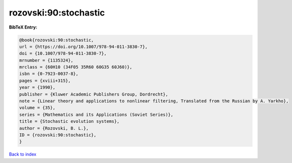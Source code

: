 rozovski:90:stochastic
======================

.. :cite:t:`rozovski:90:stochastic`

.. bibliography:: ../../All.bib

**BibTeX Entry:**

.. code-block:: bibtex

   @book{rozovski:90:stochastic,
   url = {https://doi.org/10.1007/978-94-011-3830-7},
   doi = {10.1007/978-94-011-3830-7},
   mrnumber = {1135324},
   mrclass = {60H10 (34F05 35R60 60G35 60J60)},
   isbn = {0-7923-0037-8},
   pages = {xviii+315},
   year = {1990},
   publisher = {Kluwer Academic Publishers Group, Dordrecht},
   note = {Linear theory and applications to nonlinear filtering, Translated from the Russian by A. Yarkho},
   volume = {35},
   series = {Mathematics and its Applications (Soviet Series)},
   title = {Stochastic evolution systems},
   author = {Rozovski, B. L.},
   ID = {rozovski:90:stochastic},
   }

`Back to index <../index>`_
